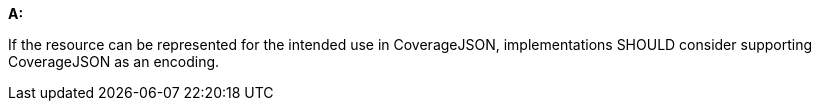 [[rec_core_covjson]]
[recommendation,type="general",id="/rec/core/covjson", label="/rec/core/covjson"]
====
*A:*

If the resource can be represented for the intended use in CoverageJSON, implementations SHOULD consider supporting CoverageJSON as an encoding.
====
